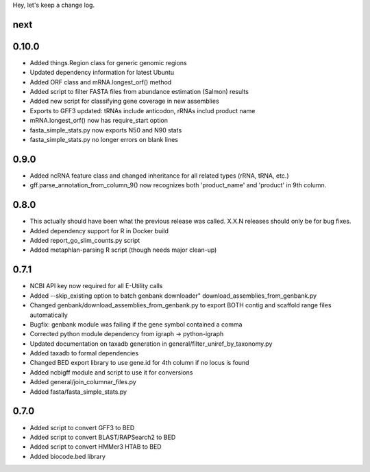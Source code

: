 Hey, let's keep a change log.

next
----


0.10.0
------
- Added things.Region class for generic genomic regions
- Updated dependency information for latest Ubuntu
- Added ORF class and mRNA.longest_orf() method
- Added script to filter FASTA files from abundance estimation (Salmon) results
- Added new script for classifying gene coverage in new assemblies
- Exports to GFF3 updated: tRNAs include anticodon, rRNAs includ product name
- mRNA.longest_orf() now has require_start option
- fasta_simple_stats.py now exports N50 and N90 stats
- fasta_simple_stats.py no longer errors on blank lines


0.9.0
-----
- Added ncRNA feature class and changed inheritance for all related types (rRNA, tRNA, etc.)
- gff.parse_annotation_from_column_9() now recognizes both 'product_name' and 'product' in 9th column.

0.8.0
-----
- This actually should have been what the previous release was called. X.X.N releases
  should only be for bug fixes.
- Added dependency support for R in Docker build
- Added report_go_slim_counts.py script
- Added metaphlan-parsing R script (though needs major clean-up)

0.7.1
-----
- NCBI API key now required for all E-Utility calls
- Added --skip_existing option to batch genbank downloader" download_assemblies_from_genbank.py
- Changed genbank/download_assemblies_from_genbank.py to export BOTH contig and scaffold range files automatically
- Bugfix: genbank module was failing if the gene symbol contained a comma
- Corrected python module dependency from igraph -> python-igraph
- Updated documentation on taxadb generation in general/filter_uniref_by_taxonomy.py
- Added taxadb to formal dependencies
- Changed BED export library to use gene.id for 4th column if no locus is found
- Added ncbigff module and script to use it for conversions
- Added general/join_columnar_files.py
- Added fasta/fasta_simple_stats.py

0.7.0
-----
- Added script to convert GFF3 to BED
- Added script to convert BLAST/RAPSearch2 to BED
- Added script to convert HMMer3 HTAB to BED
- Added biocode.bed library
	

